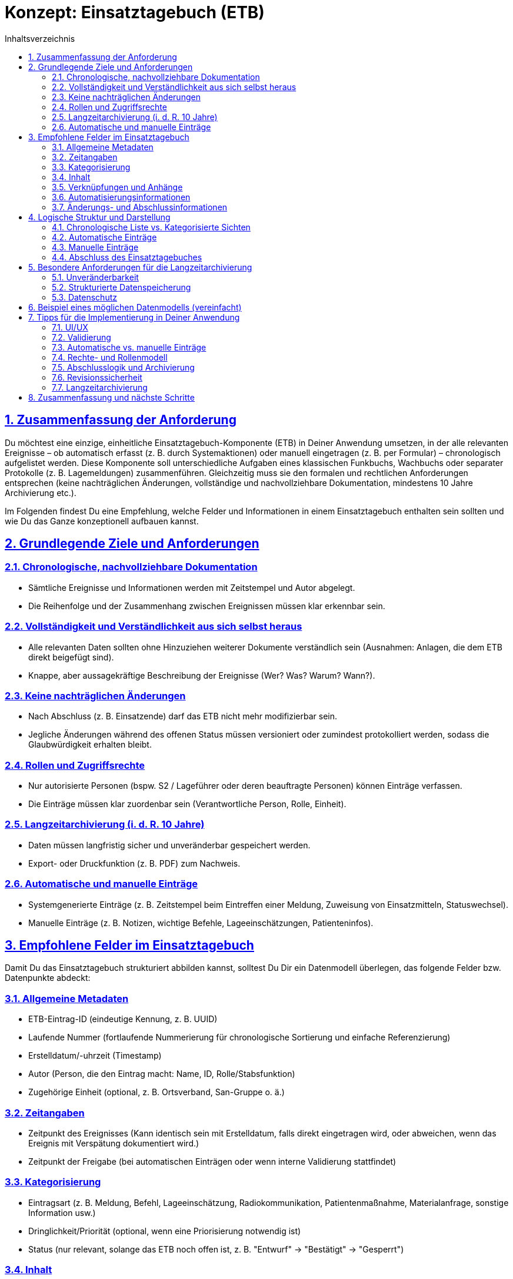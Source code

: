 = Konzept: Einsatztagebuch (ETB)
:toc:
:toc-title: Inhaltsverzeichnis
:toclevels: 3
:sectlinks:
:sectnums:

== Zusammenfassung der Anforderung

Du möchtest eine einzige, einheitliche Einsatztagebuch-Komponente (ETB) in Deiner Anwendung umsetzen, in der alle relevanten Ereignisse – ob automatisch erfasst (z. B. durch Systemaktionen) oder manuell eingetragen (z. B. per Formular) – chronologisch aufgelistet werden. Diese Komponente soll unterschiedliche Aufgaben eines klassischen Funkbuchs, Wachbuchs oder separater Protokolle (z. B. Lagemeldungen) zusammenführen. Gleichzeitig muss sie den formalen und rechtlichen Anforderungen entsprechen (keine nachträglichen Änderungen, vollständige und nachvollziehbare Dokumentation, mindestens 10 Jahre Archivierung etc.).

Im Folgenden findest Du eine Empfehlung, welche Felder und Informationen in einem Einsatztagebuch enthalten sein sollten und wie Du das Ganze konzeptionell aufbauen kannst.

== Grundlegende Ziele und Anforderungen

=== Chronologische, nachvollziehbare Dokumentation
* Sämtliche Ereignisse und Informationen werden mit Zeitstempel und Autor abgelegt.
* Die Reihenfolge und der Zusammenhang zwischen Ereignissen müssen klar erkennbar sein.

=== Vollständigkeit und Verständlichkeit aus sich selbst heraus
* Alle relevanten Daten sollten ohne Hinzuziehen weiterer Dokumente verständlich sein (Ausnahmen: Anlagen, die dem ETB direkt beigefügt sind).
* Knappe, aber aussagekräftige Beschreibung der Ereignisse (Wer? Was? Warum? Wann?).

=== Keine nachträglichen Änderungen
* Nach Abschluss (z. B. Einsatzende) darf das ETB nicht mehr modifizierbar sein.
* Jegliche Änderungen während des offenen Status müssen versioniert oder zumindest protokolliert werden, sodass die Glaubwürdigkeit erhalten bleibt.

=== Rollen und Zugriffsrechte
* Nur autorisierte Personen (bspw. S2 / Lageführer oder deren beauftragte Personen) können Einträge verfassen.
* Die Einträge müssen klar zuordenbar sein (Verantwortliche Person, Rolle, Einheit).

=== Langzeitarchivierung (i. d. R. 10 Jahre)
* Daten müssen langfristig sicher und unveränderbar gespeichert werden.
* Export- oder Druckfunktion (z. B. PDF) zum Nachweis.

=== Automatische und manuelle Einträge
* Systemgenerierte Einträge (z. B. Zeitstempel beim Eintreffen einer Meldung, Zuweisung von Einsatzmitteln, Statuswechsel).
* Manuelle Einträge (z. B. Notizen, wichtige Befehle, Lageeinschätzungen, Patienteninfos).

== Empfohlene Felder im Einsatztagebuch

Damit Du das Einsatztagebuch strukturiert abbilden kannst, solltest Du Dir ein Datenmodell überlegen, das folgende Felder bzw. Datenpunkte abdeckt:

=== Allgemeine Metadaten
* ETB-Eintrag-ID (eindeutige Kennung, z. B. UUID)
* Laufende Nummer (fortlaufende Nummerierung für chronologische Sortierung und einfache Referenzierung)
* Erstelldatum/-uhrzeit (Timestamp)
* Autor (Person, die den Eintrag macht: Name, ID, Rolle/Stabsfunktion)
* Zugehörige Einheit (optional, z. B. Ortsverband, San-Gruppe o. ä.)

=== Zeitangaben
* Zeitpunkt des Ereignisses (Kann identisch sein mit Erstelldatum, falls direkt eingetragen wird, oder abweichen, wenn das Ereignis mit Verspätung dokumentiert wird.)
* Zeitpunkt der Freigabe (bei automatischen Einträgen oder wenn interne Validierung stattfindet)

=== Kategorisierung
* Eintragsart (z. B. Meldung, Befehl, Lageeinschätzung, Radiokommunikation, Patientenmaßnahme, Materialanfrage, sonstige Information usw.)
* Dringlichkeit/Priorität (optional, wenn eine Priorisierung notwendig ist)
* Status (nur relevant, solange das ETB noch offen ist, z. B. "Entwurf" → "Bestätigt" → "Gesperrt")

=== Inhalt
* Kurzbeschreibung / Titel (optionaler kurzer Betreff, hilft bei der Übersicht)
* Beschreibung / Details (ausführliche Schilderung des Ereignisses: Was ist passiert, worauf bezieht es sich, welche Maßnahmen wurden ergriffen?)
* Betroffene Personen/Patienten (Verweis auf Patientendatensatz oder Personal-ID, wenn relevant)
* Betroffene Einsatzmittel (Verweis auf z. B. Fahrzeuge, Geräte, Material)
* Bezug zum Einsatz (Einsatz-ID oder Einsatzbezeichnung, falls mehrere Einsätze parallel laufen)

=== Verknüpfungen und Anhänge
* Anlagen (Upload von Dokumenten, Bildern, PDF-Dateien etc. mit Verweis "Anlage zum ETB vom...")
* Verweis auf andere Einträge (z. B. "Fortsetzung von Eintrag #45" oder Verweis auf Befehle, die diesen Eintrag ausgelöst haben)

=== Automatisierungsinformationen
_Optional, wenn automatische Einträge erstellt werden_

* Systemquelle (z. B. TMS, Einsatzleitsoftware, Funkbuch-Schnittstelle)
* Automatisierter Prozess (z. B. "Patient angelegt", "Status Wechsel [RTW 1: Abfahrt]")
* Zusätzliche Felder abhängig vom jeweiligen Ereignistyp (z. B. Sprechfunkkanal, GPS-Position, wer die Meldung abgesetzt hat, etc.)

=== Änderungs- und Abschlussinformationen
* Versionierung (solange der Eintrag nicht final ist)
* Abschlussdatum und -uhrzeit
* Unterschrift (digital) des ETB-Führers und ggf. Gegenzeichnung
* Schreibschutz (technische Sperre, nachdem das Dokument abgeschlossen ist)

== Logische Struktur und Darstellung

=== Chronologische Liste vs. Kategorisierte Sichten
* Chronologische Hauptansicht: Alle Einträge werden in zeitlicher Reihenfolge aufgelistet. Diese Ansicht ist der Kern des Einsatztagebuchs.
* Filter-/Suchfunktionen: Nutzer können nach Kategorien (z. B. "Befehl", "Patient", "Funkverkehr"), Zeiträumen oder einzelnen Einsatzkräften filtern.
* Detailansicht: Klickt man auf einen Eintrag, sieht man alle Felder (Beschreibung, Autor, Anhänge, beteiligte Personen etc.).

=== Automatische Einträge
* Ereignisse wie "Einsatzmittel X ist ausgerückt", "Patient Y wurde angelegt", "Lagemeldung geändert" können direkt und automatisch als ETB-Eintrag erzeugt werden.
* Diese Einträge haben in der Regel ein Standardformat (z. B. feste Vorlagen, die nur dynamische Felder wie Zeit und Beteiligte füllen).

=== Manuelle Einträge
* Ein Eingabeformular mit Pflichtfeldern (z. B. Kategorie, Datum/Uhrzeit, Beschreibung) und optionalen Feldern (Anlagen, Verweise).
* Die Eingabe sollte so einfach wie möglich gehalten werden: z. B. Dropdown-Felder für Kategorien, automatische Vorschläge für Einsatzmittel, Personen etc.

=== Abschluss des Einsatztagebuches
* Ist ein Einsatz beendet, werden alle offenen Einträge finalisiert.
* Nachträgliche Änderungen sind technisch unterbunden. Ein Sperrvermerk ("ETB abgeschlossen am...") wird angezeigt.
* Für etwaige Korrekturen während eines laufenden Einsatzes kann man eine Versionierung oder ein revisionssicheres Änderungsprotokoll hinterlegen.
* Anschließend kann ein PDF-Export generiert werden.

== Besondere Anforderungen für die Langzeitarchivierung

=== Unveränderbarkeit
* Die Daten müssen in einer Form gespeichert werden, die eine Manipulation verhindert (z. B. durch Hashing, elektronische Signaturen oder eine revisionssichere Datenbank).

=== Strukturierte Datenspeicherung
* Neben der Anzeige in der Anwendung sollte eine externe Archivierung (z. B. PDF/A, Anbindung an ein Dokumenten-Management-System) möglich sein.

=== Datenschutz
* Medizinische Informationen (Patientendaten, Gesundheitszustände) müssen nach geltendem Recht gespeichert, geschützt und nach Ablauf der Aufbewahrungsfristen gelöscht werden.
* Zugriff nur für berechtigtes Personal.

== Beispiel eines möglichen Datenmodells (vereinfacht)

[source,typescript]
----
interface EinsatztagebuchEintrag {
  id: string;                // z. B. UUID
  laufendeNummer: number;    // Fortlaufende Nummer für ETB-Einträge
  timestampErstellung: Date; // Zeitpunkt der Eintragserstellung
  timestampEreignis: Date;   // Zeitpunkt, an dem das Ereignis stattfand
  autor: {
    id: string;
    name: string;
    rolle: string;           // z. B. S2, S3, Einsatzleiter, Sanitäter etc.
  };
  
  kategorie: string;         // "Meldung", "Befehl", "Patientenmaßnahme", ...
  titel?: string;            // Optionaler Kurztitel
  beschreibung: string;      // Detaillierte Beschreibung des Vorgangs
  
  referenzEinsatzId?: string;  // Welcher Einsatz?
  referenzPatientId?: string;  // Welcher Patient?
  referenzEinsatzmittelId?: string; // Welches Fahrzeug/Gerät?

  anlagen?: Anlage[];        // Liste von Anhängen (Dokument, Bild etc.)
  systemQuelle?: string;     // Optional, wenn Eintrag automatisiert

  // Daten für Änderungs- und Abschlussstatus
  version: number;
  istAbgeschlossen: boolean; 
  timestampAbschluss?: Date; 
  abgeschlossenVon?: string; 
}

interface Anlage {
  id: string;                // UUID oder ähnliches
  dateiname: string;         // Originalname
  dateityp: string;          // MIME type
  speicherOrt: string;       // Pfad/Link in der Datenbank oder im Dateisystem
  beschreibung?: string;     // Kurze Beschreibung
}
----

== Tipps für die Implementierung in Deiner Anwendung

=== UI/UX
* Schnelleingabe-Funktion für manuelle Einträge: z. B. ein Button "Neuer Eintrag", der ein Modal öffnet.
* Listen- und Detailansicht in einer übersichtlichen Oberfläche (z. B. React mit ChakraUI oder Tailwind)
* Mögliche Darstellung als Timeline (um den zeitlichen Ablauf optisch ansprechend zu zeigen).

=== Validierung
* Plausibilitätschecks (z. B. Zeitstempel in der Vergangenheit, sinnvolle Kategorien).
* Pflichtfelder (Beschreibung, Zeitstempel).

=== Automatische vs. manuelle Einträge
* Baue Hooks/Listener in Deinem Backend (NestJS), die bei bestimmten Ereignissen (z. B. Änderung des Patientenstatus) selbstständig einen Eintrag ins ETB schreiben.
* Stelle sicher, dass die Quelle klar erkennbar ist, um manuell erzeugte und automatisch erzeugte Einträge zu unterscheiden.

=== Rechte- und Rollenmodell
* Nur berechtigte Nutzer dürfen neue ETB-Einträge anlegen, bearbeiten oder löschen.
* Änderungsmöglichkeiten nur solange, bis der Eintrag freigegeben ist (Versionierung kann hier helfen).

=== Abschlusslogik und Archivierung
* Definiere einen Workflow für den Abschluss (ggf. müssen mehrere Personen unterzeichnen).
* Anschließender PDF-Export (inkl. Anlagen als Anhang oder Verweise).
* Sperren der Daten in der Datenbank.

=== Revisionssicherheit
* Wenn Du Änderungen im laufenden Betrieb zulassen musst (z. B. Korrektur eines Tippfehlers), dann versioniere den Eintrag oder erstelle automatisierte "Änderungshistorien".
* Nach Abschluss eines Einsatztagebuchs keine Änderungen mehr zulassen.

=== Langzeitarchivierung
* Speicherung in PDF/A-Format (oder ähnliche Standards) mit Metadaten.
* Sichere Aufbewahrung (Backup-Strategie, Verschlüsselung, Auditing).

== Zusammenfassung und nächste Schritte

Ein Einsatztagebuch benötigt eine eindeutige Struktur, damit alle relevanten Informationen (Zeit, Autor, Ereignis, Beschreibung) lückenlos und revisionssicher erfasst werden können. Wichtig ist dabei:

* Chronologische Darstellung mit Pflichtfeldern (Zeitstempel, Autor, Inhalt).
* Keine nachträglichen Änderungen nach Abschluss; ggf. Versionierung während des Einsatzes.
* Integration automatischer Einträge aus Deiner Anwendung, um etwaige Routineaktionen (Eintreffen von Meldungen, Anlage von Patienten) ohne händische Arbeit festzuhalten.
* Benutzerfreundliche UI zur schnellen Erfassung und Nachvollziehbarkeit.
* Revisionssichere Langzeitarchivierung (rechtliche und organisatorische Anforderungen beachten).

Du kannst nun dieses Feldkonzept als Grundlage verwenden, um Deine Datenbankstruktur (z. B. in Postgres) und Deine React-Komponenten (z. B. mit ChakraUI) aufzubauen. Achte darauf, dass die Bedienung auch in stressigen Situationen (z. B. im Einsatzfahrzeug) problemlos möglich ist – klare Eingabemasken, strukturierte Listen und eine intuitive Oberfläche sind hier entscheidend.